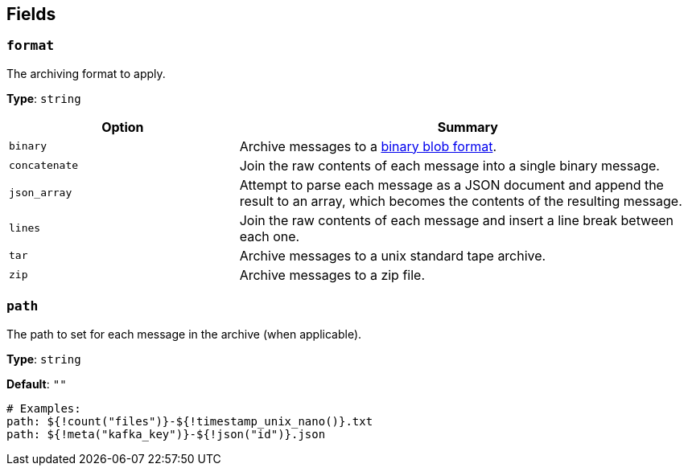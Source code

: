 // This content is autogenerated. Do not edit manually. To override descriptions, use the doc-tools CLI with the --overrides option: https://redpandadata.atlassian.net/wiki/spaces/DOC/pages/1247543314/Generate+reference+docs+for+Redpanda+Connect

== Fields

=== `format`

The archiving format to apply.

*Type*: `string`

[cols="1m,2a"]
|===
|Option |Summary

|binary
|Archive messages to a https://github.com/redpanda-data/benthos/blob/main/internal/message/message.go#L96[binary blob format^].

|concatenate
|Join the raw contents of each message into a single binary message.

|json_array
|Attempt to parse each message as a JSON document and append the result to an array, which becomes the contents of the resulting message.

|lines
|Join the raw contents of each message and insert a line break between each one.

|tar
|Archive messages to a unix standard tape archive.

|zip
|Archive messages to a zip file.

|===

=== `path`

The path to set for each message in the archive (when applicable).


*Type*: `string`

*Default*: `""`

[source,yaml]
----
# Examples:
path: ${!count("files")}-${!timestamp_unix_nano()}.txt
path: ${!meta("kafka_key")}-${!json("id")}.json
----


